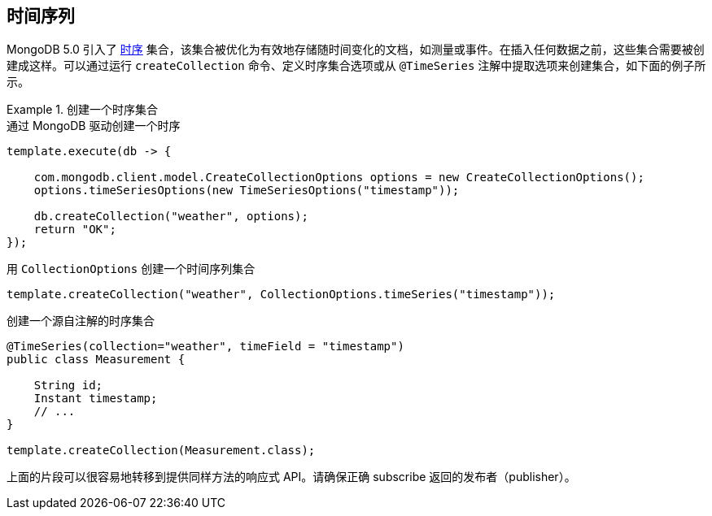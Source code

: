 [[time-series]]
== 时间序列

MongoDB 5.0 引入了 https://docs.mongodb.com/manual/core/timeseries-collections/[时序] 集合，该集合被优化为有效地存储随时间变化的文档，如测量或事件。在插入任何数据之前，这些集合需要被创建成这样。可以通过运行 `createCollection` 命令、定义时序集合选项或从 `@TimeSeries` 注解中提取选项来创建集合，如下面的例子所示。

.创建一个时序集合
====
.通过 MongoDB 驱动创建一个时序
[source,java]
----
template.execute(db -> {

    com.mongodb.client.model.CreateCollectionOptions options = new CreateCollectionOptions();
    options.timeSeriesOptions(new TimeSeriesOptions("timestamp"));

    db.createCollection("weather", options);
    return "OK";
});
----

.用 `CollectionOptions` 创建一个时间序列集合
[source,java]
----
template.createCollection("weather", CollectionOptions.timeSeries("timestamp"));
----

.创建一个源自注解的时序集合
[source,java]
----
@TimeSeries(collection="weather", timeField = "timestamp")
public class Measurement {

    String id;
    Instant timestamp;
    // ...
}

template.createCollection(Measurement.class);
----
====

上面的片段可以很容易地转移到提供同样方法的响应式 API。请确保正确 subscribe 返回的发布者（publisher）。
